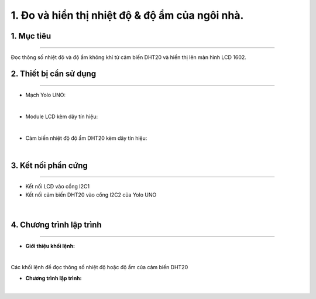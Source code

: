 1. Đo và hiển thị nhiệt độ & độ ẩm của ngôi nhà.
============

1. Mục tiêu
-----
--------

Đọc thông số nhiệt độ và độ ẩm không khí từ cảm biến DHT20 và hiển thị lên màn hình LCD 1602.


2. Thiết bị cần sử dụng
---------
----------

- Mạch Yolo UNO:

..  image:: images/yolo_uno.png
    :scale: 60%
    :align: center 
|

- Module LCD kèm dây tín hiệu: 

..  image:: images/lcd_1602.png
    :scale: 90%
    :align: center 
|

- Cảm biến nhiệt độ độ ẩm DHT20 kèm dây tín hiệu:

..  image:: images/dht20.png
    :scale: 90%
    :align: center 
|

3. Kết nối phần cứng
-------
--------

- Kết nối LCD vào cổng I2C1

- Kết nối cảm biến DHT20 vào cổng I2C2 của Yolo UNO

..  figure:: images/dht20_1.png
    :scale: 100%
    :align: center 
|

4. Chương trình lập trình
------
------

- **Giới thiệu khối lệnh:**

..  image:: images/dht20_2.png
    :scale: 90%
    :align: center 
|
    
Các khối lệnh để đọc thông số nhiệt độ hoặc độ ẩm của cảm biến DHT20

- **Chương trình lập trình:**

..  image:: images/dht20_3.png
    :scale: 90%
    :align: center 
|
